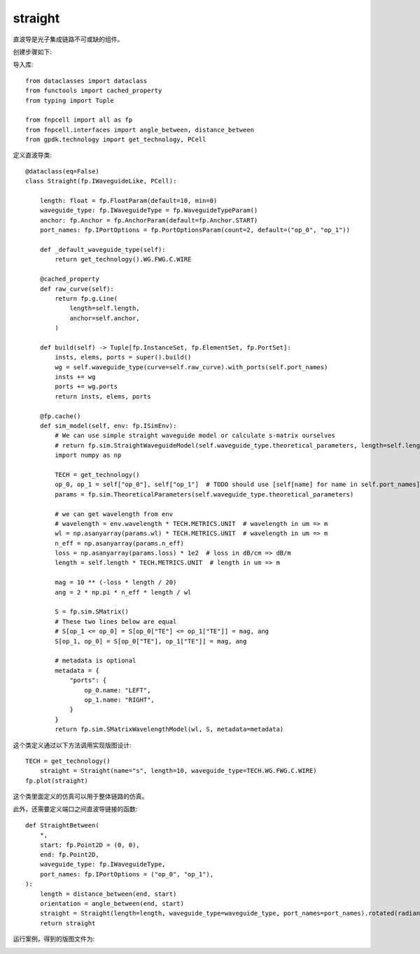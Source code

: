 straight
====================

直波导是光子集成链路不可或缺的组件。

创建步骤如下:

导入库::

    from dataclasses import dataclass
    from functools import cached_property
    from typing import Tuple

    from fnpcell import all as fp
    from fnpcell.interfaces import angle_between, distance_between
    from gpdk.technology import get_technology, PCell

定义直波导类::

    @dataclass(eq=False)
    class Straight(fp.IWaveguideLike, PCell):

        length: float = fp.FloatParam(default=10, min=0)
        waveguide_type: fp.IWaveguideType = fp.WaveguideTypeParam()
        anchor: fp.Anchor = fp.AnchorParam(default=fp.Anchor.START)
        port_names: fp.IPortOptions = fp.PortOptionsParam(count=2, default=("op_0", "op_1"))

        def _default_waveguide_type(self):
            return get_technology().WG.FWG.C.WIRE

        @cached_property
        def raw_curve(self):
            return fp.g.Line(
                length=self.length,
                anchor=self.anchor,
            )

        def build(self) -> Tuple[fp.InstanceSet, fp.ElementSet, fp.PortSet]:
            insts, elems, ports = super().build()
            wg = self.waveguide_type(curve=self.raw_curve).with_ports(self.port_names)
            insts += wg
            ports += wg.ports
            return insts, elems, ports

        @fp.cache()
        def sim_model(self, env: fp.ISimEnv):
            # We can use simple straight waveguide model or calculate s-matrix ourselves
            # return fp.sim.StraightWaveguideModel(self.waveguide_type.theoretical_parameters, length=self.length)
            import numpy as np

            TECH = get_technology()
            op_0, op_1 = self["op_0"], self["op_1"]  # TODO should use [self[name] for name in self.port_names], consider Hidden / None
            params = fp.sim.TheoreticalParameters(self.waveguide_type.theoretical_parameters)

            # we can get wavelength from env
            # wavelength = env.wavelength * TECH.METRICS.UNIT  # wavelength in um => m
            wl = np.asanyarray(params.wl) * TECH.METRICS.UNIT  # wavelength in um => m
            n_eff = np.asanyarray(params.n_eff)
            loss = np.asanyarray(params.loss) * 1e2  # loss in dB/cm => dB/m
            length = self.length * TECH.METRICS.UNIT  # length in um => m

            mag = 10 ** (-loss * length / 20)
            ang = 2 * np.pi * n_eff * length / wl

            S = fp.sim.SMatrix()
            # These two lines below are equal
            # S[op_1 <= op_0] = S[op_0["TE"] <= op_1["TE"]] = mag, ang
            S[op_1, op_0] = S[op_0["TE"], op_1["TE"]] = mag, ang

            # metadata is optional
            metadata = {
                "ports": {
                    op_0.name: "LEFT",
                    op_1.name: "RIGHT",
                }
            }
            return fp.sim.SMatrixWavelengthModel(wl, S, metadata=metadata)

这个类定义通过以下方法调用实现版图设计::

    TECH = get_technology()
        straight = Straight(name="s", length=10, waveguide_type=TECH.WG.FWG.C.WIRE)
    fp.plot(straight)

这个类里面定义的仿真可以用于整体链路的仿真。

此外，还需要定义端口之间直波导链接的函数::

    def StraightBetween(
        *,
        start: fp.Point2D = (0, 0),
        end: fp.Point2D,
        waveguide_type: fp.IWaveguideType,
        port_names: fp.IPortOptions = ("op_0", "op_1"),
    ):
        length = distance_between(end, start)
        orientation = angle_between(end, start)
        straight = Straight(length=length, waveguide_type=waveguide_type, port_names=port_names).rotated(radians=orientation).translated(*start)
        return straight

运行案例，得到的版图文件为:

.. image:: ../images/comp_straight.png
